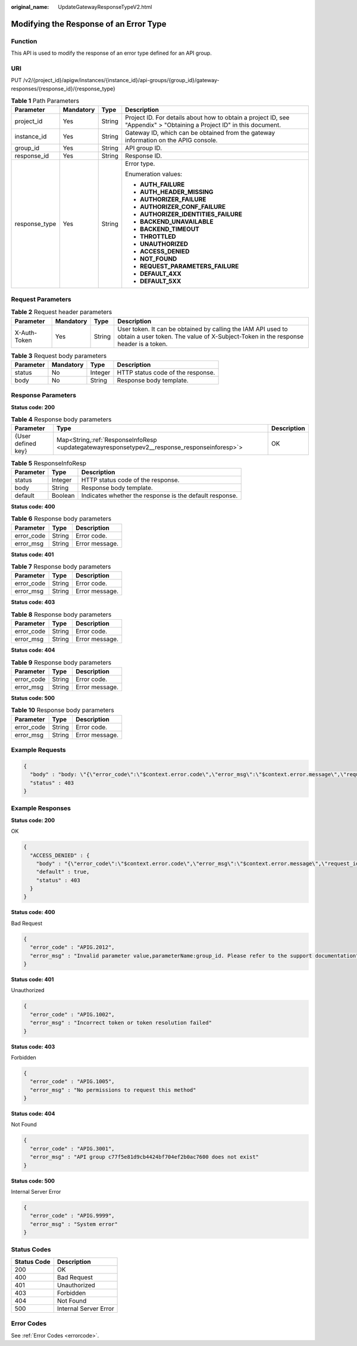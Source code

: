 :original_name: UpdateGatewayResponseTypeV2.html

.. _UpdateGatewayResponseTypeV2:

Modifying the Response of an Error Type
=======================================

Function
--------

This API is used to modify the response of an error type defined for an API group.

URI
---

PUT /v2/{project_id}/apigw/instances/{instance_id}/api-groups/{group_id}/gateway-responses/{response_id}/{response_type}

.. table:: **Table 1** Path Parameters

   +-----------------+-----------------+-----------------+-----------------------------------------------------------------------------------------------------------------------+
   | Parameter       | Mandatory       | Type            | Description                                                                                                           |
   +=================+=================+=================+=======================================================================================================================+
   | project_id      | Yes             | String          | Project ID. For details about how to obtain a project ID, see "Appendix" > "Obtaining a Project ID" in this document. |
   +-----------------+-----------------+-----------------+-----------------------------------------------------------------------------------------------------------------------+
   | instance_id     | Yes             | String          | Gateway ID, which can be obtained from the gateway information on the APIG console.                                   |
   +-----------------+-----------------+-----------------+-----------------------------------------------------------------------------------------------------------------------+
   | group_id        | Yes             | String          | API group ID.                                                                                                         |
   +-----------------+-----------------+-----------------+-----------------------------------------------------------------------------------------------------------------------+
   | response_id     | Yes             | String          | Response ID.                                                                                                          |
   +-----------------+-----------------+-----------------+-----------------------------------------------------------------------------------------------------------------------+
   | response_type   | Yes             | String          | Error type.                                                                                                           |
   |                 |                 |                 |                                                                                                                       |
   |                 |                 |                 | Enumeration values:                                                                                                   |
   |                 |                 |                 |                                                                                                                       |
   |                 |                 |                 | -  **AUTH_FAILURE**                                                                                                   |
   |                 |                 |                 |                                                                                                                       |
   |                 |                 |                 | -  **AUTH_HEADER_MISSING**                                                                                            |
   |                 |                 |                 |                                                                                                                       |
   |                 |                 |                 | -  **AUTHORIZER_FAILURE**                                                                                             |
   |                 |                 |                 |                                                                                                                       |
   |                 |                 |                 | -  **AUTHORIZER_CONF_FAILURE**                                                                                        |
   |                 |                 |                 |                                                                                                                       |
   |                 |                 |                 | -  **AUTHORIZER_IDENTITIES_FAILURE**                                                                                  |
   |                 |                 |                 |                                                                                                                       |
   |                 |                 |                 | -  **BACKEND_UNAVAILABLE**                                                                                            |
   |                 |                 |                 |                                                                                                                       |
   |                 |                 |                 | -  **BACKEND_TIMEOUT**                                                                                                |
   |                 |                 |                 |                                                                                                                       |
   |                 |                 |                 | -  **THROTTLED**                                                                                                      |
   |                 |                 |                 |                                                                                                                       |
   |                 |                 |                 | -  **UNAUTHORIZED**                                                                                                   |
   |                 |                 |                 |                                                                                                                       |
   |                 |                 |                 | -  **ACCESS_DENIED**                                                                                                  |
   |                 |                 |                 |                                                                                                                       |
   |                 |                 |                 | -  **NOT_FOUND**                                                                                                      |
   |                 |                 |                 |                                                                                                                       |
   |                 |                 |                 | -  **REQUEST_PARAMETERS_FAILURE**                                                                                     |
   |                 |                 |                 |                                                                                                                       |
   |                 |                 |                 | -  **DEFAULT_4XX**                                                                                                    |
   |                 |                 |                 |                                                                                                                       |
   |                 |                 |                 | -  **DEFAULT_5XX**                                                                                                    |
   +-----------------+-----------------+-----------------+-----------------------------------------------------------------------------------------------------------------------+

Request Parameters
------------------

.. table:: **Table 2** Request header parameters

   +--------------+-----------+--------+----------------------------------------------------------------------------------------------------------------------------------------------------+
   | Parameter    | Mandatory | Type   | Description                                                                                                                                        |
   +==============+===========+========+====================================================================================================================================================+
   | X-Auth-Token | Yes       | String | User token. It can be obtained by calling the IAM API used to obtain a user token. The value of X-Subject-Token in the response header is a token. |
   +--------------+-----------+--------+----------------------------------------------------------------------------------------------------------------------------------------------------+

.. table:: **Table 3** Request body parameters

   ========= ========= ======= =================================
   Parameter Mandatory Type    Description
   ========= ========= ======= =================================
   status    No        Integer HTTP status code of the response.
   body      No        String  Response body template.
   ========= ========= ======= =================================

Response Parameters
-------------------

**Status code: 200**

.. table:: **Table 4** Response body parameters

   +--------------------+------------------------------------------------------------------------------------------------+-------------+
   | Parameter          | Type                                                                                           | Description |
   +====================+================================================================================================+=============+
   | {User defined key} | Map<String,\ :ref:`ResponseInfoResp <updategatewayresponsetypev2__response_responseinforesp>`> | OK          |
   +--------------------+------------------------------------------------------------------------------------------------+-------------+

.. _updategatewayresponsetypev2__response_responseinforesp:

.. table:: **Table 5** ResponseInfoResp

   +-----------+---------+---------------------------------------------------------+
   | Parameter | Type    | Description                                             |
   +===========+=========+=========================================================+
   | status    | Integer | HTTP status code of the response.                       |
   +-----------+---------+---------------------------------------------------------+
   | body      | String  | Response body template.                                 |
   +-----------+---------+---------------------------------------------------------+
   | default   | Boolean | Indicates whether the response is the default response. |
   +-----------+---------+---------------------------------------------------------+

**Status code: 400**

.. table:: **Table 6** Response body parameters

   ========== ====== ==============
   Parameter  Type   Description
   ========== ====== ==============
   error_code String Error code.
   error_msg  String Error message.
   ========== ====== ==============

**Status code: 401**

.. table:: **Table 7** Response body parameters

   ========== ====== ==============
   Parameter  Type   Description
   ========== ====== ==============
   error_code String Error code.
   error_msg  String Error message.
   ========== ====== ==============

**Status code: 403**

.. table:: **Table 8** Response body parameters

   ========== ====== ==============
   Parameter  Type   Description
   ========== ====== ==============
   error_code String Error code.
   error_msg  String Error message.
   ========== ====== ==============

**Status code: 404**

.. table:: **Table 9** Response body parameters

   ========== ====== ==============
   Parameter  Type   Description
   ========== ====== ==============
   error_code String Error code.
   error_msg  String Error message.
   ========== ====== ==============

**Status code: 500**

.. table:: **Table 10** Response body parameters

   ========== ====== ==============
   Parameter  Type   Description
   ========== ====== ==============
   error_code String Error code.
   error_msg  String Error message.
   ========== ====== ==============

Example Requests
----------------

.. code-block::

   {
     "body" : "body: \"{\"error_code\":\"$context.error.code\",\"error_msg\":\"$context.error.message\",\"request_id\":\"$context.requestId\"}\"",
     "status" : 403
   }

Example Responses
-----------------

**Status code: 200**

OK

.. code-block::

   {
     "ACCESS_DENIED" : {
       "body" : "{\"error_code\":\"$context.error.code\",\"error_msg\":\"$context.error.message\",\"request_id\":\"$context.requestId\"}",
       "default" : true,
       "status" : 403
     }
   }

**Status code: 400**

Bad Request

.. code-block::

   {
     "error_code" : "APIG.2012",
     "error_msg" : "Invalid parameter value,parameterName:group_id. Please refer to the support documentation"
   }

**Status code: 401**

Unauthorized

.. code-block::

   {
     "error_code" : "APIG.1002",
     "error_msg" : "Incorrect token or token resolution failed"
   }

**Status code: 403**

Forbidden

.. code-block::

   {
     "error_code" : "APIG.1005",
     "error_msg" : "No permissions to request this method"
   }

**Status code: 404**

Not Found

.. code-block::

   {
     "error_code" : "APIG.3001",
     "error_msg" : "API group c77f5e81d9cb4424bf704ef2b0ac7600 does not exist"
   }

**Status code: 500**

Internal Server Error

.. code-block::

   {
     "error_code" : "APIG.9999",
     "error_msg" : "System error"
   }

Status Codes
------------

=========== =====================
Status Code Description
=========== =====================
200         OK
400         Bad Request
401         Unauthorized
403         Forbidden
404         Not Found
500         Internal Server Error
=========== =====================

Error Codes
-----------

See :ref:`Error Codes <errorcode>`.
